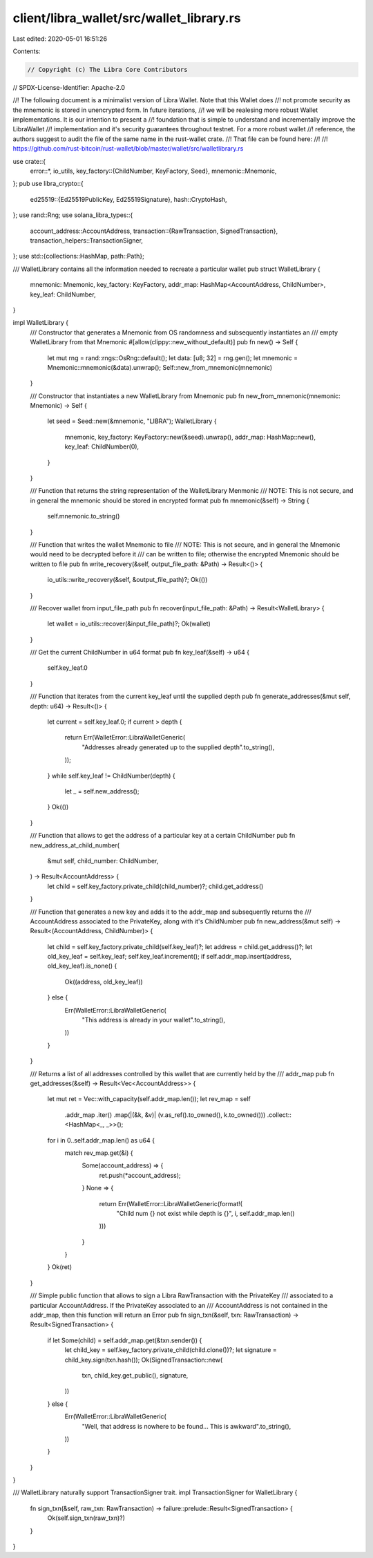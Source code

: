 client/libra_wallet/src/wallet_library.rs
=========================================

Last edited: 2020-05-01 16:51:26

Contents:

.. code-block:: rs

    // Copyright (c) The Libra Core Contributors
// SPDX-License-Identifier: Apache-2.0

//! The following document is a minimalist version of Libra Wallet. Note that this Wallet does
//! not promote security as the mnemonic is stored in unencrypted form. In future iterations,
//! we will be realesing more robust Wallet implementations. It is our intention to present a
//! foundation that is simple to understand and incrementally improve the LibraWallet
//! implementation and it's security guarantees throughout testnet. For a more robust wallet
//! reference, the authors suggest to audit the file of the same name in the rust-wallet crate.
//! That file can be found here:
//!
//! https://github.com/rust-bitcoin/rust-wallet/blob/master/wallet/src/walletlibrary.rs

use crate::{
    error::*,
    io_utils,
    key_factory::{ChildNumber, KeyFactory, Seed},
    mnemonic::Mnemonic,
};
pub use libra_crypto::{
    ed25519::{Ed25519PublicKey, Ed25519Signature},
    hash::CryptoHash,
};
use rand::Rng;
use solana_libra_types::{
    account_address::AccountAddress,
    transaction::{RawTransaction, SignedTransaction},
    transaction_helpers::TransactionSigner,
};
use std::{collections::HashMap, path::Path};

/// WalletLibrary contains all the information needed to recreate a particular wallet
pub struct WalletLibrary {
    mnemonic: Mnemonic,
    key_factory: KeyFactory,
    addr_map: HashMap<AccountAddress, ChildNumber>,
    key_leaf: ChildNumber,
}

impl WalletLibrary {
    /// Constructor that generates a Mnemonic from OS randomness and subsequently instantiates an
    /// empty WalletLibrary from that Mnemonic
    #[allow(clippy::new_without_default)]
    pub fn new() -> Self {
        let mut rng = rand::rngs::OsRng::default();
        let data: [u8; 32] = rng.gen();
        let mnemonic = Mnemonic::mnemonic(&data).unwrap();
        Self::new_from_mnemonic(mnemonic)
    }

    /// Constructor that instantiates a new WalletLibrary from Mnemonic
    pub fn new_from_mnemonic(mnemonic: Mnemonic) -> Self {
        let seed = Seed::new(&mnemonic, "LIBRA");
        WalletLibrary {
            mnemonic,
            key_factory: KeyFactory::new(&seed).unwrap(),
            addr_map: HashMap::new(),
            key_leaf: ChildNumber(0),
        }
    }

    /// Function that returns the string representation of the WalletLibrary Menmonic
    /// NOTE: This is not secure, and in general the mnemonic should be stored in encrypted format
    pub fn mnemonic(&self) -> String {
        self.mnemonic.to_string()
    }

    /// Function that writes the wallet Mnemonic to file
    /// NOTE: This is not secure, and in general the Mnemonic would need to be decrypted before it
    /// can be written to file; otherwise the encrypted Mnemonic should be written to file
    pub fn write_recovery(&self, output_file_path: &Path) -> Result<()> {
        io_utils::write_recovery(&self, &output_file_path)?;
        Ok(())
    }

    /// Recover wallet from input_file_path
    pub fn recover(input_file_path: &Path) -> Result<WalletLibrary> {
        let wallet = io_utils::recover(&input_file_path)?;
        Ok(wallet)
    }

    /// Get the current ChildNumber in u64 format
    pub fn key_leaf(&self) -> u64 {
        self.key_leaf.0
    }

    /// Function that iterates from the current key_leaf until the supplied depth
    pub fn generate_addresses(&mut self, depth: u64) -> Result<()> {
        let current = self.key_leaf.0;
        if current > depth {
            return Err(WalletError::LibraWalletGeneric(
                "Addresses already generated up to the supplied depth".to_string(),
            ));
        }
        while self.key_leaf != ChildNumber(depth) {
            let _ = self.new_address();
        }
        Ok(())
    }

    /// Function that allows to get the address of a particular key at a certain ChildNumber
    pub fn new_address_at_child_number(
        &mut self,
        child_number: ChildNumber,
    ) -> Result<AccountAddress> {
        let child = self.key_factory.private_child(child_number)?;
        child.get_address()
    }

    /// Function that generates a new key and adds it to the addr_map and subsequently returns the
    /// AccountAddress associated to the PrivateKey, along with it's ChildNumber
    pub fn new_address(&mut self) -> Result<(AccountAddress, ChildNumber)> {
        let child = self.key_factory.private_child(self.key_leaf)?;
        let address = child.get_address()?;
        let old_key_leaf = self.key_leaf;
        self.key_leaf.increment();
        if self.addr_map.insert(address, old_key_leaf).is_none() {
            Ok((address, old_key_leaf))
        } else {
            Err(WalletError::LibraWalletGeneric(
                "This address is already in your wallet".to_string(),
            ))
        }
    }

    /// Returns a list of all addresses controlled by this wallet that are currently held by the
    /// addr_map
    pub fn get_addresses(&self) -> Result<Vec<AccountAddress>> {
        let mut ret = Vec::with_capacity(self.addr_map.len());
        let rev_map = self
            .addr_map
            .iter()
            .map(|(&k, &v)| (v.as_ref().to_owned(), k.to_owned()))
            .collect::<HashMap<_, _>>();
        for i in 0..self.addr_map.len() as u64 {
            match rev_map.get(&i) {
                Some(account_address) => {
                    ret.push(*account_address);
                }
                None => {
                    return Err(WalletError::LibraWalletGeneric(format!(
                        "Child num {} not exist while depth is {}",
                        i,
                        self.addr_map.len()
                    )))
                }
            }
        }
        Ok(ret)
    }

    /// Simple public function that allows to sign a Libra RawTransaction with the PrivateKey
    /// associated to a particular AccountAddress. If the PrivateKey associated to an
    /// AccountAddress is not contained in the addr_map, then this function will return an Error
    pub fn sign_txn(&self, txn: RawTransaction) -> Result<SignedTransaction> {
        if let Some(child) = self.addr_map.get(&txn.sender()) {
            let child_key = self.key_factory.private_child(child.clone())?;
            let signature = child_key.sign(txn.hash());
            Ok(SignedTransaction::new(
                txn,
                child_key.get_public(),
                signature,
            ))
        } else {
            Err(WalletError::LibraWalletGeneric(
                "Well, that address is nowhere to be found... This is awkward".to_string(),
            ))
        }
    }
}

/// WalletLibrary naturally support TransactionSigner trait.
impl TransactionSigner for WalletLibrary {
    fn sign_txn(&self, raw_txn: RawTransaction) -> failure::prelude::Result<SignedTransaction> {
        Ok(self.sign_txn(raw_txn)?)
    }
}


